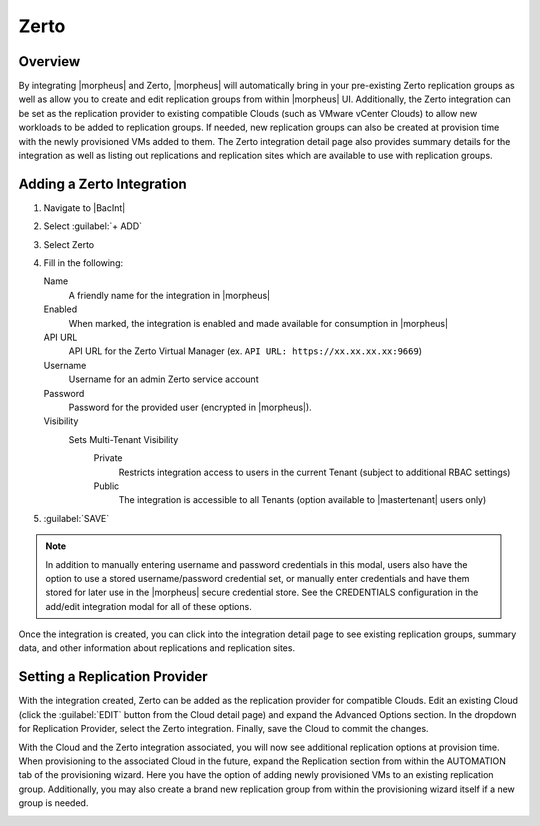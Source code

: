 Zerto
-----

.. thumbnail:: /images/integration_guides/backups/morpehus_zerto_chart.png

Overview
^^^^^^^^

By integrating |morpheus| and Zerto, |morpheus| will automatically bring in your pre-existing Zerto replication groups as well as allow you to create and edit replication groups from within |morpheus| UI. Additionally, the Zerto integration can be set as the replication provider to existing compatible Clouds (such as VMware vCenter Clouds) to allow new workloads to be added to replication groups. If needed, new replication groups can also be created at provision time with the newly provisioned VMs added to them. The Zerto integration detail page also provides summary details for the integration as well as listing out replications and replication sites which are available to use with replication groups.

Adding a Zerto Integration
^^^^^^^^^^^^^^^^^^^^^^^^^^

#. Navigate to |BacInt|
#. Select :guilabel:`+ ADD`
#. Select Zerto
#. Fill in the following:

   Name
      A friendly name for the integration in |morpheus|
   Enabled
      When marked, the integration is enabled and made available for consumption in |morpheus|
   API URL
      API URL for the Zerto Virtual Manager (ex. ``API URL: https://xx.xx.xx.xx:9669``)
   Username
      Username for an admin Zerto service account
   Password
      Password for the provided user (encrypted in |morpheus|).
   Visibility
      Sets Multi-Tenant Visibility
        Private
          Restricts integration access to users in the current Tenant (subject to additional RBAC settings)
        Public
          The integration is accessible to all Tenants (option available to |mastertenant| users only)

#. :guilabel:`SAVE`

.. NOTE:: In addition to manually entering username and password credentials in this modal, users also have the option to use a stored username/password credential set, or manually enter credentials and have them stored for later use in the |morpheus| secure credential store. See the CREDENTIALS configuration in the add/edit integration modal for all of these options.

Once the integration is created, you can click into the integration detail page to see existing replication groups, summary data, and other information about replications and replication sites.

Setting a Replication Provider
^^^^^^^^^^^^^^^^^^^^^^^^^^^^^^

With the integration created, Zerto can be added as the replication provider for compatible Clouds. Edit an existing Cloud (click the :guilabel:`EDIT` button from the Cloud detail page) and expand the Advanced Options section. In the dropdown for Replication Provider, select the Zerto integration. Finally, save the Cloud to commit the changes.

With the Cloud and the Zerto integration associated, you will now see additional replication options at provision time. When provisioning to the associated Cloud in the future, expand the Replication section from within the AUTOMATION tab of the provisioning wizard. Here you have the option of adding newly provisioned VMs to an existing replication group. Additionally, you may also create a brand new replication group from within the provisioning wizard itself if a new group is needed.

.. image:: /images/integration_guides/backups/zertoProvisioning.png
